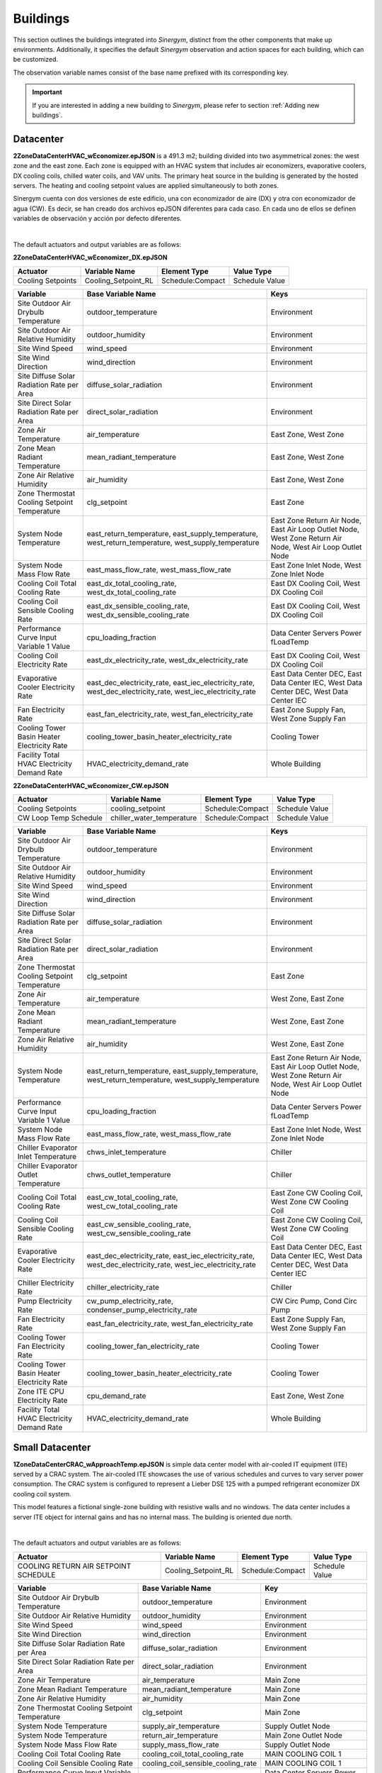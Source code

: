 #########
Buildings
#########

This section outlines the buildings integrated into *Sinergym*, distinct from the other components that make up environments. Additionally, it specifies the default *Sinergym* observation and action spaces for each building, which can be customized. 

The observation variable names consist of the base name prefixed with its corresponding key.

.. important:: If you are interested in adding a new building to *Sinergym*, please refer to section 
               :ref:`Adding new buildings`.

**********
Datacenter
**********

**2ZoneDataCenterHVAC_wEconomizer.epJSON** is a 491.3 m2; building divided into two asymmetrical zones: the west zone and the east zone. Each zone is equipped with an HVAC system that includes air economizers, evaporative coolers, DX cooling coils, chilled water coils, and VAV units. The primary heat source in the building is generated by the hosted servers. The heating and cooling setpoint values are applied simultaneously to both zones.

Sinergym cuenta con dos versiones de este edificio, una con economizador de aire (DX) y otra con economizador de agua (CW). Es decir, se han creado dos archivos epJSON diferentes para cada caso. En cada uno de ellos se definen variables de observación y acción por defecto diferentes. 

.. image:: /_static/datacenter.png
  :width: 700
  :alt: Datacenter building
  :align: center

|

The default actuators and output variables are as follows:

**2ZoneDataCenterHVAC_wEconomizer_DX.epJSON**

+-------------------+---------------------+-----------------+-----------------+
| Actuator          | Variable Name       | Element Type    | Value Type      |
+===================+=====================+=================+=================+
| Cooling Setpoints | Cooling_Setpoint_RL | Schedule:Compact| Schedule Value  |
+-------------------+---------------------+-----------------+-----------------+

+---------------------------------------------------------------+---------------------------------------------------------------+---------------------------------------------------------------+
| Variable                                                      | Base Variable Name                                            | Keys                                                          |
+===============================================================+===============================================================+===============================================================+
| Site Outdoor Air Drybulb Temperature                          | outdoor_temperature                                           | Environment                                                   |
+---------------------------------------------------------------+---------------------------------------------------------------+---------------------------------------------------------------+
| Site Outdoor Air Relative Humidity                            | outdoor_humidity                                              | Environment                                                   |
+---------------------------------------------------------------+---------------------------------------------------------------+---------------------------------------------------------------+
| Site Wind Speed                                               | wind_speed                                                    | Environment                                                   |
+---------------------------------------------------------------+---------------------------------------------------------------+---------------------------------------------------------------+
| Site Wind Direction                                           | wind_direction                                                | Environment                                                   |
+---------------------------------------------------------------+---------------------------------------------------------------+---------------------------------------------------------------+
| Site Diffuse Solar Radiation Rate per Area                    | diffuse_solar_radiation                                       | Environment                                                   |
+---------------------------------------------------------------+---------------------------------------------------------------+---------------------------------------------------------------+
| Site Direct Solar Radiation Rate per Area                     | direct_solar_radiation                                        | Environment                                                   |
+---------------------------------------------------------------+---------------------------------------------------------------+---------------------------------------------------------------+
| Zone Air Temperature                                          | air_temperature                                               | East Zone, West Zone                                          |
+---------------------------------------------------------------+---------------------------------------------------------------+---------------------------------------------------------------+
| Zone Mean Radiant Temperature                                 | mean_radiant_temperature                                      | East Zone, West Zone                                          |
+---------------------------------------------------------------+---------------------------------------------------------------+---------------------------------------------------------------+
| Zone Air Relative Humidity                                    | air_humidity                                                  | East Zone, West Zone                                          |
+---------------------------------------------------------------+---------------------------------------------------------------+---------------------------------------------------------------+
| Zone Thermostat Cooling Setpoint Temperature                  | clg_setpoint                                                  | East Zone                                                     |
+---------------------------------------------------------------+---------------------------------------------------------------+---------------------------------------------------------------+
| System Node Temperature                                       | east_return_temperature, east_supply_temperature,             | East Zone Return Air Node, East Air Loop Outlet Node,         |
|                                                               | west_return_temperature, west_supply_temperature              | West Zone Return Air Node, West Air Loop Outlet Node          |
+---------------------------------------------------------------+---------------------------------------------------------------+---------------------------------------------------------------+
| System Node Mass Flow Rate                                    | east_mass_flow_rate, west_mass_flow_rate                      | East Zone Inlet Node, West Zone Inlet Node                    |
+---------------------------------------------------------------+---------------------------------------------------------------+---------------------------------------------------------------+
| Cooling Coil Total Cooling Rate                               | east_dx_total_cooling_rate, west_dx_total_cooling_rate        | East DX Cooling Coil, West DX Cooling Coil                    |
+---------------------------------------------------------------+---------------------------------------------------------------+---------------------------------------------------------------+
| Cooling Coil Sensible Cooling Rate                            | east_dx_sensible_cooling_rate, west_dx_sensible_cooling_rate  | East DX Cooling Coil, West DX Cooling Coil                    |
+---------------------------------------------------------------+---------------------------------------------------------------+---------------------------------------------------------------+
| Performance Curve Input Variable 1 Value                      | cpu_loading_fraction                                          | Data Center Servers Power fLoadTemp                           |
+---------------------------------------------------------------+---------------------------------------------------------------+---------------------------------------------------------------+
| Cooling Coil Electricity Rate                                 | east_dx_electricity_rate, west_dx_electricity_rate            | East DX Cooling Coil, West DX Cooling Coil                    |
+---------------------------------------------------------------+---------------------------------------------------------------+---------------------------------------------------------------+
| Evaporative Cooler Electricity Rate                           | east_dec_electricity_rate, east_iec_electricity_rate,         | East Data Center DEC, East Data Center IEC,                   |
|                                                               | west_dec_electricity_rate, west_iec_electricity_rate          | West Data Center DEC, West Data Center IEC                    |
+---------------------------------------------------------------+---------------------------------------------------------------+---------------------------------------------------------------+
| Fan Electricity Rate                                          | east_fan_electricity_rate, west_fan_electricity_rate          | East Zone Supply Fan, West Zone Supply Fan                    |
+---------------------------------------------------------------+---------------------------------------------------------------+---------------------------------------------------------------+
| Cooling Tower Basin Heater Electricity Rate                   | cooling_tower_basin_heater_electricity_rate                   | Cooling Tower                                                 |
+---------------------------------------------------------------+---------------------------------------------------------------+---------------------------------------------------------------+
| Facility Total HVAC Electricity Demand Rate                   | HVAC_electricity_demand_rate                                  | Whole Building                                                |
+---------------------------------------------------------------+---------------------------------------------------------------+---------------------------------------------------------------+

**2ZoneDataCenterHVAC_wEconomizer_CW.epJSON**

+----------------------------------+----------------------------+------------------+-----------------+
| Actuator                         | Variable Name              | Element Type     | Value Type      |
+==================================+============================+==================+=================+
| Cooling Setpoints                | cooling_setpoint           | Schedule:Compact | Schedule Value  |
+----------------------------------+----------------------------+------------------+-----------------+
| CW Loop Temp Schedule            | chiller_water_temperature  | Schedule:Compact | Schedule Value  |
+----------------------------------+----------------------------+------------------+-----------------+

+---------------------------------------------------------------+---------------------------------------------------------------+---------------------------------------------------------------+
| Variable                                                      | Base Variable Name                                            | Keys                                                          |
+===============================================================+===============================================================+===============================================================+
| Site Outdoor Air Drybulb Temperature                          | outdoor_temperature                                           | Environment                                                   |
+---------------------------------------------------------------+---------------------------------------------------------------+---------------------------------------------------------------+
| Site Outdoor Air Relative Humidity                            | outdoor_humidity                                              | Environment                                                   |
+---------------------------------------------------------------+---------------------------------------------------------------+---------------------------------------------------------------+
| Site Wind Speed                                               | wind_speed                                                    | Environment                                                   |
+---------------------------------------------------------------+---------------------------------------------------------------+---------------------------------------------------------------+
| Site Wind Direction                                           | wind_direction                                                | Environment                                                   |
+---------------------------------------------------------------+---------------------------------------------------------------+---------------------------------------------------------------+
| Site Diffuse Solar Radiation Rate per Area                    | diffuse_solar_radiation                                       | Environment                                                   |
+---------------------------------------------------------------+---------------------------------------------------------------+---------------------------------------------------------------+
| Site Direct Solar Radiation Rate per Area                     | direct_solar_radiation                                        | Environment                                                   |
+---------------------------------------------------------------+---------------------------------------------------------------+---------------------------------------------------------------+
| Zone Thermostat Cooling Setpoint Temperature                  | clg_setpoint                                                  | East Zone                                                     |
+---------------------------------------------------------------+---------------------------------------------------------------+---------------------------------------------------------------+
| Zone Air Temperature                                          | air_temperature                                               | West Zone, East Zone                                          |
+---------------------------------------------------------------+---------------------------------------------------------------+---------------------------------------------------------------+
| Zone Mean Radiant Temperature                                 | mean_radiant_temperature                                      | West Zone, East Zone                                          |
+---------------------------------------------------------------+---------------------------------------------------------------+---------------------------------------------------------------+
| Zone Air Relative Humidity                                    | air_humidity                                                  | West Zone, East Zone                                          |
+---------------------------------------------------------------+---------------------------------------------------------------+---------------------------------------------------------------+
| System Node Temperature                                       | east_return_temperature, east_supply_temperature,             | East Zone Return Air Node, East Air Loop Outlet Node,         |
|                                                               | west_return_temperature, west_supply_temperature              | West Zone Return Air Node, West Air Loop Outlet Node          |
+---------------------------------------------------------------+---------------------------------------------------------------+---------------------------------------------------------------+
| Performance Curve Input Variable 1 Value                      | cpu_loading_fraction                                          | Data Center Servers Power fLoadTemp                           |
+---------------------------------------------------------------+---------------------------------------------------------------+---------------------------------------------------------------+
| System Node Mass Flow Rate                                    | east_mass_flow_rate, west_mass_flow_rate                      | East Zone Inlet Node, West Zone Inlet Node                    |
+---------------------------------------------------------------+---------------------------------------------------------------+---------------------------------------------------------------+
| Chiller Evaporator Inlet Temperature                          | chws_inlet_temperature                                        | Chiller                                                       |
+---------------------------------------------------------------+---------------------------------------------------------------+---------------------------------------------------------------+
| Chiller Evaporator Outlet Temperature                         | chws_outlet_temperature                                       | Chiller                                                       |
+---------------------------------------------------------------+---------------------------------------------------------------+---------------------------------------------------------------+
| Cooling Coil Total Cooling Rate                               | east_cw_total_cooling_rate, west_cw_total_cooling_rate        | East Zone CW Cooling Coil, West Zone CW Cooling Coil          |
+---------------------------------------------------------------+---------------------------------------------------------------+---------------------------------------------------------------+
| Cooling Coil Sensible Cooling Rate                            | east_cw_sensible_cooling_rate, west_cw_sensible_cooling_rate  | East Zone CW Cooling Coil, West Zone CW Cooling Coil          |
+---------------------------------------------------------------+---------------------------------------------------------------+---------------------------------------------------------------+
| Evaporative Cooler Electricity Rate                           | east_dec_electricity_rate, east_iec_electricity_rate,         | East Data Center DEC, East Data Center IEC,                   |
|                                                               | west_dec_electricity_rate, west_iec_electricity_rate          | West Data Center DEC, West Data Center IEC                    |
+---------------------------------------------------------------+---------------------------------------------------------------+---------------------------------------------------------------+
| Chiller Electricity Rate                                      | chiller_electricity_rate                                      | Chiller                                                       |
+---------------------------------------------------------------+---------------------------------------------------------------+---------------------------------------------------------------+
| Pump Electricity Rate                                         | cw_pump_electricity_rate, condenser_pump_electricity_rate     | CW Circ Pump, Cond Circ Pump                                  |
+---------------------------------------------------------------+---------------------------------------------------------------+---------------------------------------------------------------+
| Fan Electricity Rate                                          | east_fan_electricity_rate, west_fan_electricity_rate          | East Zone Supply Fan, West Zone Supply Fan                    |
+---------------------------------------------------------------+---------------------------------------------------------------+---------------------------------------------------------------+
| Cooling Tower Fan Electricity Rate                            | cooling_tower_fan_electricity_rate                            | Cooling Tower                                                 |
+---------------------------------------------------------------+---------------------------------------------------------------+---------------------------------------------------------------+
| Cooling Tower Basin Heater Electricity Rate                   | cooling_tower_basin_heater_electricity_rate                   | Cooling Tower                                                 |
+---------------------------------------------------------------+---------------------------------------------------------------+---------------------------------------------------------------+
| Zone ITE CPU Electricity Rate                                 | cpu_demand_rate                                               | East Zone, West Zone                                          |
+---------------------------------------------------------------+---------------------------------------------------------------+---------------------------------------------------------------+
| Facility Total HVAC Electricity Demand Rate                   | HVAC_electricity_demand_rate                                  | Whole Building                                                |
+---------------------------------------------------------------+---------------------------------------------------------------+---------------------------------------------------------------+
 

****************
Small Datacenter
****************

**1ZoneDataCenterCRAC_wApproachTemp.epJSON** is simple data center model with air-cooled IT equipment (ITE) served by a CRAC system. The air-cooled ITE showcases the use of various schedules and curves to vary server power consumption. The CRAC system is configured to represent a Lieber DSE 125 with a pumped refrigerant economizer DX cooling coil system.  

This model features a fictional single-zone building with resistive walls and no windows. The data center includes a server ITE object for internal gains and has no internal mass. The building is oriented due north.

.. image:: /_static/small_datacenter.png
  :width: 700
  :alt: Small Datacenter building
  :align: center

|

The default actuators and output variables are as follows:

+----------------------------------+---------------------+-----------------+-----------------+
| Actuator                         | Variable Name       | Element Type    | Value Type      |
+==================================+=====================+=================+=================+
| COOLING RETURN AIR SETPOINT      | Cooling_Setpoint_RL | Schedule:Compact| Schedule Value  |
| SCHEDULE                         |                     |                 |                 |
+----------------------------------+---------------------+-----------------+-----------------+

+-----------------------------------------------+--------------------------------------+-------------------------------------+
| Variable                                      | Base Variable Name                   | Key                                 |
+===============================================+======================================+=====================================+
| Site Outdoor Air Drybulb Temperature          | outdoor_temperature                  | Environment                         |
+-----------------------------------------------+--------------------------------------+-------------------------------------+
| Site Outdoor Air Relative Humidity            | outdoor_humidity                     | Environment                         |
+-----------------------------------------------+--------------------------------------+-------------------------------------+
| Site Wind Speed                               | wind_speed                           | Environment                         |
+-----------------------------------------------+--------------------------------------+-------------------------------------+
| Site Wind Direction                           | wind_direction                       | Environment                         |
+-----------------------------------------------+--------------------------------------+-------------------------------------+
| Site Diffuse Solar Radiation Rate per Area    | diffuse_solar_radiation              | Environment                         |
+-----------------------------------------------+--------------------------------------+-------------------------------------+
| Site Direct Solar Radiation Rate per Area     | direct_solar_radiation               | Environment                         |
+-----------------------------------------------+--------------------------------------+-------------------------------------+
| Zone Air Temperature                          | air_temperature                      | Main Zone                           |
+-----------------------------------------------+--------------------------------------+-------------------------------------+
| Zone Mean Radiant Temperature                 | mean_radiant_temperature             | Main Zone                           |
+-----------------------------------------------+--------------------------------------+-------------------------------------+
| Zone Air Relative Humidity                    | air_humidity                         | Main Zone                           |
+-----------------------------------------------+--------------------------------------+-------------------------------------+
| Zone Thermostat Cooling Setpoint Temperature  | clg_setpoint                         | Main Zone                           |
+-----------------------------------------------+--------------------------------------+-------------------------------------+
| System Node Temperature                       | supply_air_temperature               | Supply Outlet Node                  |
+-----------------------------------------------+--------------------------------------+-------------------------------------+
| System Node Temperature                       | return_air_temperature               | Main Zone Outlet Node               |
+-----------------------------------------------+--------------------------------------+-------------------------------------+
| System Node Mass Flow Rate                    | supply_mass_flow_rate                | Supply Outlet Node                  |
+-----------------------------------------------+--------------------------------------+-------------------------------------+
| Cooling Coil Total Cooling Rate               | cooling_coil_total_cooling_rate      | MAIN COOLING COIL 1                 |
+-----------------------------------------------+--------------------------------------+-------------------------------------+
| Cooling Coil Sensible Cooling Rate            | cooling_coil_sensible_cooling_rate   | MAIN COOLING COIL 1                 |
+-----------------------------------------------+--------------------------------------+-------------------------------------+
| Performance Curve Input Variable 1 Value      | cpu_loading_fraction                 | Data Center Servers Power fLoadTemp |
+-----------------------------------------------+--------------------------------------+-------------------------------------+
| Cooling Coil Electricity Rate                 | cooling_coil_electricity_rate        | MAIN COOLING COIL 1                 |
+-----------------------------------------------+--------------------------------------+-------------------------------------+
| Fan Electricity Rate                          | fan_electricity_rate                 | EC PLUG FAN 1                       |
+-----------------------------------------------+--------------------------------------+-------------------------------------+
| Facility Total HVAC Electricity Demand Rate   | HVAC_electricity_demand_rate         | Whole Building                      |
+-----------------------------------------------+--------------------------------------+-------------------------------------+

*****
5Zone
*****

**5ZoneAutoDXVAV.epJSON** is a single-story building divided into 5 zones (1 indoor and 4 outdoor). Its surface area is 463.6 m2;, and it is equipped with a VAV package (DX cooling coil and gas heating coils) with fully auto-sized input as the HVAC system to be controlled.

.. image:: /_static/5zone.png
  :width: 700
  :alt: 5Zone building
  :align: center

|

The default actuators, output and meter variables are as follows:

+----------------+---------------------+-----------------+-----------------+
| Actuator       | Variable Name       | Element Type    | Value Type      |
+================+=====================+=================+=================+
| HTG-SETP-SCH   | Heating_Setpoint_RL | Schedule:Compact| Schedule Value  |
+----------------+---------------------+-----------------+-----------------+
| CLG-SETP-SCH   | Cooling_Setpoint_RL | Schedule:Compact| Schedule Value  |
+----------------+---------------------+-----------------+-----------------+

+------------------------------------------------+----------------------------------+-----------------+
| Variable                                       | Base Variable Name               | Key             |
+================================================+==================================+=================+
| Site Outdoor Air DryBulb Temperature           | outdoor_temperature              | Environment     |
+------------------------------------------------+----------------------------------+-----------------+
| Site Outdoor Air Relative Humidity             | outdoor_humidity                 | Environment     |
+------------------------------------------------+----------------------------------+-----------------+
| Site Wind Speed                                | wind_speed                       | Environment     |
+------------------------------------------------+----------------------------------+-----------------+
| Site Wind Direction                            | wind_direction                   | Environment     |
+------------------------------------------------+----------------------------------+-----------------+
| Site Diffuse Solar Radiation Rate per Area     | diffuse_solar_radiation          | Environment     |
+------------------------------------------------+----------------------------------+-----------------+
| Site Direct Solar Radiation Rate per Area      | direct_solar_radiation           | Environment     |
+------------------------------------------------+----------------------------------+-----------------+
| Zone Thermostat Heating Setpoint Temperature   | htg_setpoint                     | SPACE5-1        |
+------------------------------------------------+----------------------------------+-----------------+
| Zone Thermostat Cooling Setpoint Temperature   | clg_setpoint                     | SPACE5-1        |
+------------------------------------------------+----------------------------------+-----------------+
| Zone Air Temperature                           | air_temperature                  | SPACE5-1        |
+------------------------------------------------+----------------------------------+-----------------+
| Zone Air Relative Humidity                     | air_humidity                     | SPACE5-1        |
+------------------------------------------------+----------------------------------+-----------------+
| Zone People Occupant Count                     | people_occupant                  | SPACE5-1        |
+------------------------------------------------+----------------------------------+-----------------+
| Environmental Impact Total CO2 Emissions Carbon| co2_emission                     | site            |
| Equivalent Mass                                |                                  |                 |
+------------------------------------------------+----------------------------------+-----------------+
| Facility Total HVAC Electricity Demand Rate    | HVAC_electricity_demand_rate     | Whole Building  |
+------------------------------------------------+----------------------------------+-----------------+

+------------------+------------------------+
| Meter            | Variable Name          |
+==================+========================+
| Electricity:HVAC | total_electricity_HVAC |
+------------------+------------------------+

*********
Warehouse
*********

**ASHRAE9012016_Warehouse.epJSON**: is a non-residential 4598 m2; floor building, divided into 3 zones: bulk storage, fine storage and an office. The Office zone is enclosed on two sides and at the top by the Fine Storage zone, and it is the unique zone with windows. Available HVAC fuel types include gas and electricity.

.. image:: /_static/warehouse.png
  :width: 700
  :alt: Warehouse building
  :align: center

|

The default actuators and output variables are as follows:

+------------------------+-------------------+----------------+-----------------+
| Actuator               | Variable Name     | Element Type   | Value Type      |
+========================+===================+================+=================+
| Office Heating Schedule| Office_Heating_RL | Schedule:Year  | Schedule Value  |
+------------------------+-------------------+----------------+-----------------+
| Office Cooling Schedule| Office_Cooling_RL | Schedule:Year  | Schedule Value  |
+------------------------+-------------------+----------------+-----------------+

+------------------------------------------------+----------------------------------+-----------------------------------+
| Variable                                       | Base Variable Name               | Key                               |
+================================================+==================================+===================================+
| Site Outdoor Air DryBulb Temperature           | outdoor_temperature              | Environment                       |
+------------------------------------------------+----------------------------------+-----------------------------------+
| Site Outdoor Air Relative Humidity             | outdoor_humidity                 | Environment                       |
+------------------------------------------------+----------------------------------+-----------------------------------+
| Site Wind Speed                                | wind_speed                       | Environment                       |
+------------------------------------------------+----------------------------------+-----------------------------------+
| Site Wind Direction                            | wind_direction                   | Environment                       |
+------------------------------------------------+----------------------------------+-----------------------------------+
| Site Diffuse Solar Radiation Rate per Area     | diffuse_solar_radiation          | Environment                       |
+------------------------------------------------+----------------------------------+-----------------------------------+
| Site Direct Solar Radiation Rate per Area      | direct_solar_radiation           | Environment                       |
+------------------------------------------------+----------------------------------+-----------------------------------+
| Zone Thermostat Heating Setpoint Temperature   | htg_setpoint                     | Zone1 Office, Zone2 Fine Storage, |
|                                                |                                  | Zone3 Bulk Storage                |
+------------------------------------------------+----------------------------------+-----------------------------------+
| Zone Thermostat Cooling Setpoint Temperature   | clg_setpoint                     | Zone1 Office, Zone2 Fine Storage  |
+------------------------------------------------+----------------------------------+-----------------------------------+
| Zone Air Temperature                           | air_temperature                  | Zone1 Office, Zone2 Fine Storage, |
|                                                |                                  | Zone3 Bulk Storage                |
+------------------------------------------------+----------------------------------+-----------------------------------+
| Zone Air Relative Humidity                     | air_humidity                     | Zone1 Office, Zone2 Fine Storage, |
|                                                |                                  | Zone3 Bulk Storage                |
+------------------------------------------------+----------------------------------+-----------------------------------+
| Zone People Occupant Count                     | people_occupant                  | Zone1 Office                      |
+------------------------------------------------+----------------------------------+-----------------------------------+
| Facility Total HVAC Electricity Demand Rate    | HVAC_electricity_demand_rate     | Whole Building                    |
+------------------------------------------------+----------------------------------+-----------------------------------+

************
OfficeMedium
************

**ASHRAE9012016_OfficeMedium.epJSON** is a 4979.6 m2; building with 3 floors. Each floor has four perimeter zones and one core zone. Available HVAC fuel types include gas and electricity.

.. image:: /_static/officeMedium.png
  :width: 700
  :alt: OfficeMedium building
  :align: center

|

The default actuators and output variables are as follows:

+------------------------+-------------------+-----------------+-----------------+
| Actuator               | Variable Name     | Element Type    | Value Type      |
+========================+===================+=================+=================+
| HTGSETP_SCH_YES_OPTIMUM| Office_Heating_RL | Schedule:Compact| Schedule Value  |
+------------------------+-------------------+-----------------+-----------------+
| CLGSETP_SCH_YES_OPTIMUM| Office_Cooling_RL | Schedule:Compact| Schedule Value  |
+------------------------+-------------------+-----------------+-----------------+

+------------------------------------------------+----------------------------------+---------------------------------------------------------------------------------+
| Variable                                       | Base Variable Name               | Key                                                                             |
+================================================+==================================+=================================================================================+
| Site Outdoor Air DryBulb Temperature           | outdoor_temperature              | Environment                                                                     |
+------------------------------------------------+----------------------------------+---------------------------------------------------------------------------------+
| Site Outdoor Air Relative Humidity             | outdoor_humidity                 | Environment                                                                     |
+------------------------------------------------+----------------------------------+---------------------------------------------------------------------------------+
| Site Wind Speed                                | wind_speed                       | Environment                                                                     |
+------------------------------------------------+----------------------------------+---------------------------------------------------------------------------------+
| Site Wind Direction                            | wind_direction                   | Environment                                                                     |
+------------------------------------------------+----------------------------------+---------------------------------------------------------------------------------+
| Site Diffuse Solar Radiation Rate per Area     | diffuse_solar_radiation          | Environment                                                                     |
+------------------------------------------------+----------------------------------+---------------------------------------------------------------------------------+
| Site Direct Solar Radiation Rate per Area      | direct_solar_radiation           | Environment                                                                     |
+------------------------------------------------+----------------------------------+---------------------------------------------------------------------------------+
| Zone Thermostat Heating Setpoint Temperature   | htg_setpoint                     | Core_bottom                                                                     |
+------------------------------------------------+----------------------------------+---------------------------------------------------------------------------------+
| Zone Thermostat Cooling Setpoint Temperature   | clg_setpoint                     | Core_bottom                                                                     |
+------------------------------------------------+----------------------------------+---------------------------------------------------------------------------------+
| Zone Air Temperature                           | air_temperature                  | Core_bottom, Core_mid, Core_top,                                                |
|                                                |                                  | FirstFloor_Plenum, MidFloor_Plenum, TopFloor_Plenum,                            |
|                                                |                                  | Perimeter_bot_ZN_1, Perimeter_bot_ZN_2, Perimeter_bot_ZN_3, Perimeter_bot_ZN_4, |
|                                                |                                  | Perimeter_mid_ZN_1, Perimeter_mid_ZN_2, Perimeter_mid_ZN_3, Perimeter_mid_ZN_4, |
|                                                |                                  | Perimeter_top_ZN_1, Perimeter_top_ZN_2, Perimeter_top_ZN_3, Perimeter_top_ZN_4  |
+------------------------------------------------+----------------------------------+---------------------------------------------------------------------------------+
| Zone Air Relative Humidity                     | air_humidity                     | Core_bottom, Core_mid, Core_top,                                                |
|                                                |                                  | FirstFloor_Plenum, MidFloor_Plenum, TopFloor_Plenum,                            |
|                                                |                                  | Perimeter_bot_ZN_1, Perimeter_bot_ZN_2, Perimeter_bot_ZN_3, Perimeter_bot_ZN_4, |
|                                                |                                  | Perimeter_mid_ZN_1, Perimeter_mid_ZN_2, Perimeter_mid_ZN_3, Perimeter_mid_ZN_4, |
|                                                |                                  | Perimeter_top_ZN_1, Perimeter_top_ZN_2, Perimeter_top_ZN_3, Perimeter_top_ZN_4  |
+------------------------------------------------+----------------------------------+---------------------------------------------------------------------------------+
| Facility Total HVAC Electricity Demand Rate    | HVAC_electricity_demand_rate     | Whole Building                                                                  |
+------------------------------------------------+----------------------------------+---------------------------------------------------------------------------------+

******************
ShopWithVanBattery
******************

**ShopWithVanBattery.epJSON** is a 390.2 m2; single-story building, consisting of five zones: four perimeter zones and one central zone.  
This is a low-energy building equipped with photovoltaic panels and electrical storage, demonstrating the use of a battery model for electrical storage.  
It includes a complete HVAC system and water heating service. The building functions as a small repair shop, open Monday through Friday for 45 hours per week.

.. image:: /_static/shop.png
  :width: 700
  :alt: Shop building
  :align: center

|

The default actuators and output variables are as follows:

+--------------+---------------------+-----------------+-----------------+
| Actuator     | Variable Name       | Element Type    | Value Type      |
+==============+=====================+=================+=================+
| HTGSETP_SCH  | Heating_Setpoint_RL | Schedule:Compact| Schedule Value  |
+--------------+---------------------+-----------------+-----------------+
| CLGSETP_SCH  | Cooling_Setpoint_RL | Schedule:Compact| Schedule Value  |
+--------------+---------------------+-----------------+-----------------+

+------------------------------------------------+-----------------------------+-------------------------------------------------------------------+
| Variable                                       | Base Variable Name          | Key                                                               |
+================================================+=============================+===================================================================+
| Site Outdoor Air Drybulb Temperature           | outdoor_temperature         | Environment                                                       |
+------------------------------------------------+-----------------------------+-------------------------------------------------------------------+
| Site Outdoor Air Relative Humidity             | outdoor_humidity            | Environment                                                       |
+------------------------------------------------+-----------------------------+-------------------------------------------------------------------+
| Site Wind Speed                                | wind_speed                  | Environment                                                       |
+------------------------------------------------+-----------------------------+-------------------------------------------------------------------+
| Site Wind Direction                            | wind_direction              | Environment                                                       |
+------------------------------------------------+-----------------------------+-------------------------------------------------------------------+
| Site Diffuse Solar Radiation Rate per Area     | diffuse_solar_radiation     | Environment                                                       |
+------------------------------------------------+-----------------------------+-------------------------------------------------------------------+
| Site Direct Solar Radiation Rate per Area      | direct_solar_radiation      | Environment                                                       |
+------------------------------------------------+-----------------------------+-------------------------------------------------------------------+
| Zone Air Temperature                           | air_temperature             | ZN_1_FLR_1_SEC_1, ZN_1_FLR_1_SEC_2, ZN_1_FLR_1_SEC_3,             |
|                                                |                             | ZN_1_FLR_1_SEC_4, ZN_1_FLR_1_SEC_5                                |
+------------------------------------------------+-----------------------------+-------------------------------------------------------------------+
| Zone Air Relative Humidity                     | air_humidity                | ZN_1_FLR_1_SEC_1, ZN_1_FLR_1_SEC_2, ZN_1_FLR_1_SEC_3,             |
|                                                |                             | ZN_1_FLR_1_SEC_4, ZN_1_FLR_1_SEC_5                                |
+------------------------------------------------+-----------------------------+-------------------------------------------------------------------+
| Zone People Occupant Count                     | people_count                | ZN_1_FLR_1_SEC_1, ZN_1_FLR_1_SEC_2, ZN_1_FLR_1_SEC_3,             |
|                                                |                             | ZN_1_FLR_1_SEC_4, ZN_1_FLR_1_SEC_5                                |
+------------------------------------------------+-----------------------------+-------------------------------------------------------------------+
| Zone Thermostat Heating Setpoint Temperature   | htg_setpoint                | ZN_1_FLR_1_SEC_5                                                  |
+------------------------------------------------+-----------------------------+-------------------------------------------------------------------+
| Zone Thermostat Cooling Setpoint Temperature   | clg_setpoint                | ZN_1_FLR_1_SEC_5                                                  |
+------------------------------------------------+-----------------------------+-------------------------------------------------------------------+
| Electric Storage Battery Charge State          | storage_battery_charge_state| Kibam                                                             |
+------------------------------------------------+-----------------------------+-------------------------------------------------------------------+
| Electric Storage Charge Energy                 | storage_charge_energy       | Kibam                                                             |
+------------------------------------------------+-----------------------------+-------------------------------------------------------------------+
| Electric Storage Charge Power                  | storage_charge_power        | Kibam                                                             |
+------------------------------------------------+-----------------------------+-------------------------------------------------------------------+
| Electric Storage Discharge Energy              | storage_discharge_energy    | Kibam                                                             |
+------------------------------------------------+-----------------------------+-------------------------------------------------------------------+
| Electric Storage Discharge Power               | storage_discharge_power     | Kibam                                                             |
+------------------------------------------------+-----------------------------+-------------------------------------------------------------------+
| Electric Storage Thermal Loss Energy           | storage_thermal_loss_energy | Kibam                                                             |
+------------------------------------------------+-----------------------------+-------------------------------------------------------------------+
| Electric Storage Thermal Loss Rate             | storage_thermal_loss_rate   | Kibam                                                             |
+------------------------------------------------+-----------------------------+-------------------------------------------------------------------+
| Facility Total HVAC Electricity Demand Rate    | HVAC_electricity_demand_rate| Whole Building                                                    |
+------------------------------------------------+-----------------------------+-------------------------------------------------------------------+

**************************
OfficeGridStorageSmoothing
**************************

**OfficeGridStorageSmoothing.epJSON** is a large office building with 12 floors and a basement, with a rectangular aspect and 46,320 m2;. The building is organized in 19 zones: the basement, bot, mid and top level. Each level has a core zone and 4 perimeter zones. Floor zone is described for bot, mid and top level too. It has a battery control for charging and discharging from the grid.

.. image:: /_static/officeGrid.png
  :width: 700
  :alt: Shop building
  :align: center

|

The default actuators and output variables are as follows:

+-------------------+---------------------+-----------------+-----------------+
| Actuator          | Variable Name       | Element Type    | Value Type      |
+===================+=====================+=================+=================+
| HTGSETP_SCH       | Heating_Setpoint_RL | Schedule:Compact| Schedule Value  |
+-------------------+---------------------+-----------------+-----------------+
| CLGSETP_SCH       | Cooling_Setpoint_RL | Schedule:Compact| Schedule Value  |
+-------------------+---------------------+-----------------+-----------------+
| Charge Schedule   | Charge_Rate_RL      | Schedule:Compact| Schedule Value  |
+-------------------+---------------------+-----------------+-----------------+
| Discharge Schedule| Discharge_Rate_RL   | Schedule:Compact| Schedule Value  |
+-------------------+---------------------+-----------------+-----------------+

+-----------------------------------------------+-----------------------------+-----------------+
| Variable                                      | Base Variable Name          | Keys            |
+===============================================+=============================+=================+
| Site Outdoor Air DryBulb Temperature          | outdoor_temperature         | Environment     |
+-----------------------------------------------+-----------------------------+-----------------+
| Site Outdoor Air Relative Humidity            | outdoor_humidity            | Environment     |
+-----------------------------------------------+-----------------------------+-----------------+
| Site Wind Speed                               | wind_speed                  | Environment     |
+-----------------------------------------------+-----------------------------+-----------------+
| Site Wind Direction                           | wind_direction              | Environment     |
+-----------------------------------------------+-----------------------------+-----------------+
| Site Diffuse Solar Radiation Rate per Area    | diffuse_solar_radiation     | Environment     |
+-----------------------------------------------+-----------------------------+-----------------+
| Site Direct Solar Radiation Rate per Area     | direct_solar_radiation      | Environment     |
+-----------------------------------------------+-----------------------------+-----------------+
| Zone Thermostat Heating Setpoint Temperature  | htg_setpoint                | Basement        |
+-----------------------------------------------+-----------------------------+-----------------+
| Zone Thermostat Cooling Setpoint Temperature  | clg_setpoint                | Basement        |
+-----------------------------------------------+-----------------------------+-----------------+
| Zone Air Temperature                          | air_temperature             | Multiple Keys   |
+-----------------------------------------------+-----------------------------+-----------------+
| Zone Air Relative Humidity                    | air_humidity                | Multiple Keys   |
+-----------------------------------------------+-----------------------------+-----------------+
| Zone People Occupant Count                    | people_count                | Multiple Keys   |
+-----------------------------------------------+-----------------------------+-----------------+
| Electric Storage Simple Charge State          | battery_charge_state        | Battery         |
+-----------------------------------------------+-----------------------------+-----------------+
| Facility Total HVAC Electricity Demand Rate   | HVAC_electricity_demand_rate| Whole Building  |
+-----------------------------------------------+-----------------------------+-----------------+
